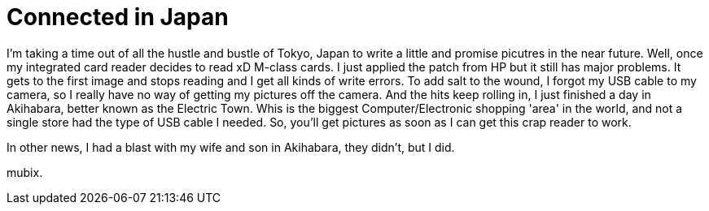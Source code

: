 = Connected in Japan
:hp-tags: rant

I'm taking a time out of all the hustle and bustle of Tokyo, Japan to write a little and promise picutres in the near future. Well, once my integrated card reader decides to read xD M-class cards. I just applied the patch from HP but it still has major problems. It gets to the first image and stops reading and I get all kinds of write errors. To add salt to the wound, I forgot my USB cable to my camera, so I really have no way of getting my pictures off the camera. And the hits keep rolling in, I just finished a day in Akihabara, better known as the Electric Town. Whis is the biggest Computer/Electronic shopping 'area' in the world, and not a single store had the type of USB cable I needed. So, you'll get pictures as soon as I can get this crap reader to work.  
  
In other news, I had a blast with my wife and son in Akihabara, they didn't, but I did.  
  
mubix.
